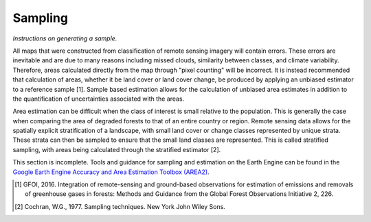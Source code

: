 Sampling
========

*Instructions on generating a sample.*

All maps that were constructed from classification of remote sensing imagery will contain errors. These errors are inevitable and are due to many reasons including missed clouds, similarity between classes, and climate variability. Therefore, areas calculated directly from the map through "pixel counting" will be incorrect. It is instead recommended that calculation of areas, whether it be land cover or land cover change, be produced by applying an unbiased estimator to a reference sample [1]. Sample based estimation allows for the calculation of unbiased area estimates in addition to the quantification of uncertainties associated with the areas.  

Area estimation can be difficult when the class of interest is small relative to the population. This is generally the case when comparing the area of degraded forests to that of an entire country or region. Remote sensing data allows for the spatially explicit stratification of a landscape, with small land cover or change classes represented by unique strata. These strata can then be sampled to ensure that the small land classes are represented. This is called stratified sampling, with areas being calculated through the stratified estimator [2].

This section is incomplete. Tools and guidance for sampling and estimation on the Earth Engine can be found in the `Google Earth Engine Accuracy and Area Estimation Toolbox (AREA2)`_. 

.. _Google Earth Engine Accuracy and Area Estimation Toolbox (AREA2): https://github.com/bullocke/area2 

.. [1] GFOI, 2016. Integration of remote-sensing and ground-based observations for estimation of emissions and removals of greenhouse gases in forests: Methods and Guidance from the Global Forest Observations Initiative 2, 226.
.. [2] Cochran, W.G., 1977. Sampling techniques. New York John Wiley Sons. 
